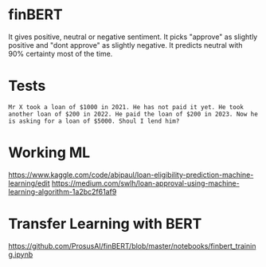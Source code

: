 * finBERT

It gives positive, neutral or negative sentiment. It picks "approve" as slightly positive and "dont approve" as slightly negative. It predicts neutral with 90% certainty most of the time.
* Tests
#+begin_src text
	  Mr X took a loan of $1000 in 2021. He has not paid it yet. He took another loan of $200 in 2022. He paid the loan of $200 in 2023. Now he is asking for a loan of $5000. Shoul I lend him?
#+end_src

* Working ML 
https://www.kaggle.com/code/abjpaul/loan-eligibility-prediction-machine-learning/edit
https://medium.com/swlh/loan-approval-using-machine-learning-algorithm-1a2bc2f61af9
* Transfer Learning with BERT
https://github.com/ProsusAI/finBERT/blob/master/notebooks/finbert_training.ipynb
